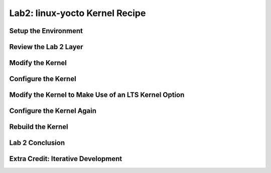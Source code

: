 .. SPDX-License-Identifier: CC-BY-SA-2.0-UK

*******************************
Lab2: linux-yocto Kernel Recipe
*******************************

Setup the Environment
=====================

Review the Lab 2 Layer
======================

Modify the Kernel
=================

Configure the Kernel
====================

Modify the Kernel to Make Use of an LTS Kernel Option
=====================================================

Configure the Kernel Again
==========================

Rebuild the Kernel
==================

Lab 2 Conclusion
================

Extra Credit: Iterative Development
===================================
